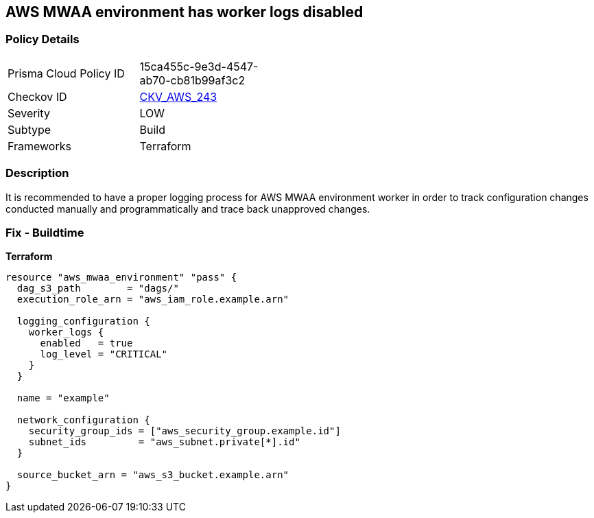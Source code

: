 == AWS MWAA environment has worker logs disabled


=== Policy Details 

[width=45%]
[cols="1,1"]
|=== 
|Prisma Cloud Policy ID 
| 15ca455c-9e3d-4547-ab70-cb81b99af3c2

|Checkov ID 
| https://github.com/bridgecrewio/checkov/tree/master/checkov/terraform/checks/resource/aws/MWAAWorkerLogsEnabled.py[CKV_AWS_243]

|Severity
|LOW

|Subtype
|Build

|Frameworks
|Terraform

|=== 



=== Description 


It is recommended to have a proper logging process for AWS MWAA environment worker in order to track configuration changes conducted manually and programmatically and trace back unapproved changes.

=== Fix - Buildtime


*Terraform* 




[source,go]
----
resource "aws_mwaa_environment" "pass" {
  dag_s3_path        = "dags/"
  execution_role_arn = "aws_iam_role.example.arn"

  logging_configuration {
    worker_logs {
      enabled   = true
      log_level = "CRITICAL"
    }
  }

  name = "example"

  network_configuration {
    security_group_ids = ["aws_security_group.example.id"]
    subnet_ids         = "aws_subnet.private[*].id"
  }

  source_bucket_arn = "aws_s3_bucket.example.arn"
}
----
